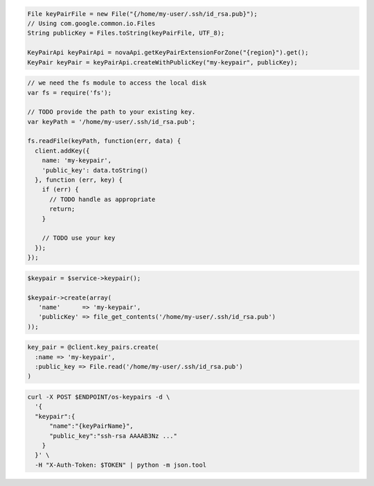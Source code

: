.. code-block:: csharp

.. code-block:: java

  File keyPairFile = new File("{/home/my-user/.ssh/id_rsa.pub}");
  // Using com.google.common.io.Files
  String publicKey = Files.toString(keyPairFile, UTF_8);

  KeyPairApi keyPairApi = novaApi.getKeyPairExtensionForZone("{region}").get();
  KeyPair keyPair = keyPairApi.createWithPublicKey("my-keypair", publicKey);

.. code-block:: javascript

  // we need the fs module to access the local disk
  var fs = require('fs');

  // TODO provide the path to your existing key.
  var keyPath = '/home/my-user/.ssh/id_rsa.pub';

  fs.readFile(keyPath, function(err, data) {
    client.addKey({
      name: 'my-keypair',
      'public_key': data.toString()
    }, function (err, key) {
      if (err) {
        // TODO handle as appropriate
        return;
      }

      // TODO use your key
    });
  });

.. code-block:: php

  $keypair = $service->keypair();

  $keypair->create(array(
     'name'      => 'my-keypair',
     'publicKey' => file_get_contents('/home/my-user/.ssh/id_rsa.pub')
  ));

.. code-block:: python

.. code-block:: ruby

  key_pair = @client.key_pairs.create(
    :name => 'my-keypair',
    :public_key => File.read('/home/my-user/.ssh/id_rsa.pub')
  )

.. code-block:: shell

  curl -X POST $ENDPOINT/os-keypairs -d \
    '{
    "keypair":{
        "name":"{keyPairName}",
        "public_key":"ssh-rsa AAAAB3Nz ..."
      }
    }' \
    -H "X-Auth-Token: $TOKEN" | python -m json.tool
